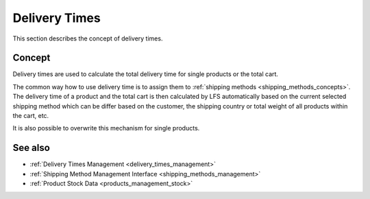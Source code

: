 .. index:: Delivery time

.. _delivery_times:

==============
Delivery Times
==============

This section describes the concept of delivery times.

Concept
=======

Delivery times are used to calculate the total delivery time for single products
or the total cart.

The common way how to use delivery time is to assign them to :ref:`shipping
methods <shipping_methods_concepts>`. The delivery time of a product and the
total cart is then calculated by LFS automatically based on the current selected
shipping method which can be differ based on the customer, the shipping country
or total weight of all products within the cart, etc.

It is also possible to overwrite this mechanism for single products.

See also
========

* :ref:`Delivery Times Management <delivery_times_management>`
* :ref:`Shipping Method Management Interface <shipping_methods_management>`
* :ref:`Product Stock Data <products_management_stock>`
